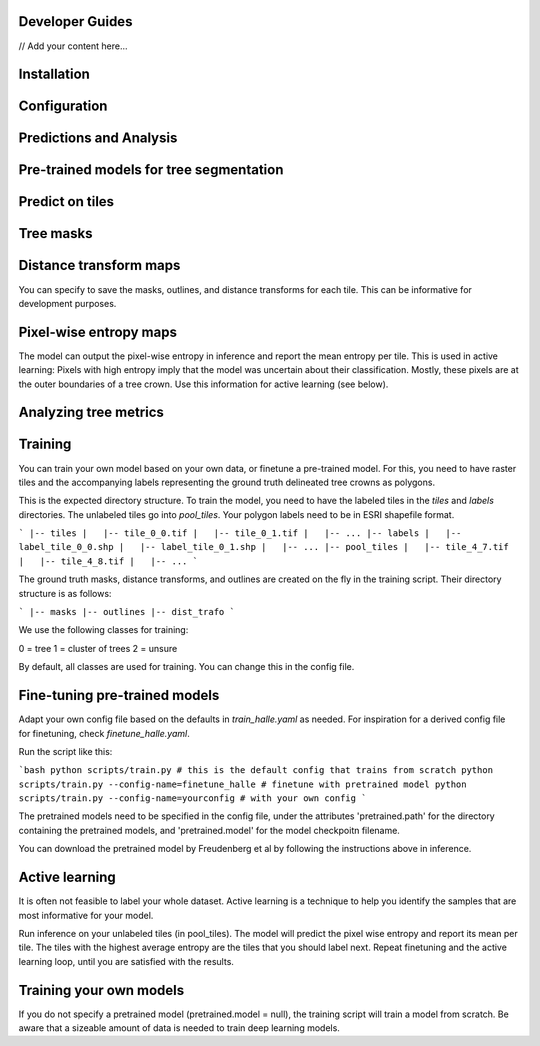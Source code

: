 Developer Guides
===============

// Add your content here...

Installation
============



Configuration
=============


Predictions and Analysis
========================


Pre-trained models for tree segmentation
========================================



Predict on tiles
================


Tree masks
==========

Distance transform  maps
========================

You can specify to save the masks, outlines, and distance transforms for each tile. This can be informative for development purposes.


Pixel-wise entropy maps
========================

The model can output the pixel-wise entropy in inference and report the mean entropy per tile. This is used in active learning: Pixels with high entropy imply that the model was uncertain about their classification. Mostly, these pixels are at the outer boundaries of a tree crown. Use this information for active learning (see below).



Analyzing tree metrics
=====================


Training
========

You can train your own model based on your own data, or finetune a pre-trained model. For this, you need to have raster tiles and the accompanying labels representing the ground truth delineated tree crowns as polygons.

This is the expected directory structure.
To train the model, you need to have the labeled tiles in the `tiles` and `labels` directories. The unlabeled tiles go into `pool_tiles`. Your polygon labels need to be in ESRI shapefile format.

```
|-- tiles
|   |-- tile_0_0.tif
|   |-- tile_0_1.tif
|   |-- ...
|-- labels
|   |-- label_tile_0_0.shp
|   |-- label_tile_0_1.shp
|   |-- ...
|-- pool_tiles
|   |-- tile_4_7.tif
|   |-- tile_4_8.tif
|   |-- ...
```

The ground truth masks, distance transforms, and outlines are created on the fly in the training script. Their directory structure is as follows:

```
|-- masks
|-- outlines
|-- dist_trafo
```

We use the following classes for training:

0 = tree
1 = cluster of trees 
2 = unsure 

By default, all classes are used for training. You can change this in the config file.


Fine-tuning pre-trained models
==============================

Adapt your own config file based on the defaults in `train_halle.yaml` as needed. For inspiration for a derived config file for finetuning, check `finetune_halle.yaml`.

Run the script like this:

```bash
python scripts/train.py # this is the default config that trains from scratch
python scripts/train.py --config-name=finetune_halle # finetune with pretrained model
python scripts/train.py --config-name=yourconfig # with your own config
```

The pretrained models need to be specified in the config file, under the attributes 'pretrained.path' for the directory containing the pretrained models, and 'pretrained.model' for the model checkpoitn filename.

You can download the pretrained model by Freudenberg et al by following the instructions above in inference.

Active learning
===============

It is often not feasible to label your whole dataset. Active learning is a technique to help you identify the samples that are most informative for your model.

Run inference on your unlabeled tiles (in pool_tiles). The model will predict the pixel wise entropy and report its mean per tile. The tiles with the highest average entropy are the tiles that you should label next. Repeat finetuning and the active learning loop, until you are satisfied with the results.

Training your own models
========================

If you do not specify a pretrained model (pretrained.model = null), the training script will train a model from scratch. Be aware that a sizeable amount of data is needed to train deep learning models.
